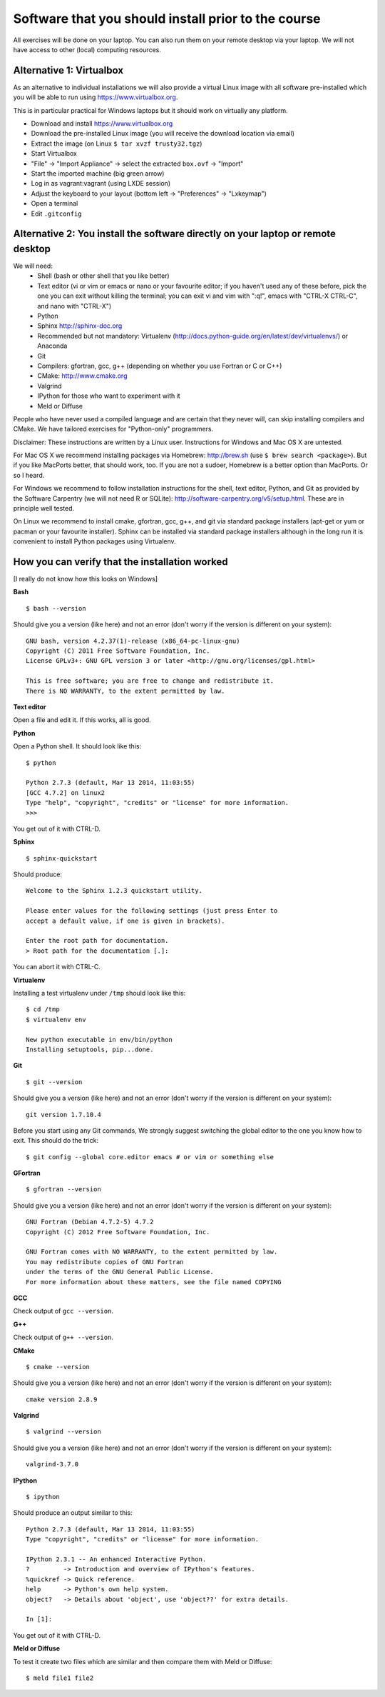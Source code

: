

Software that you should install prior to the course
====================================================


All exercises will be done on your laptop. You can also run them on your remote
desktop via your laptop. We will not have access to other (local) computing resources.


Alternative 1: Virtualbox
-------------------------

As an alternative to individual installations
we will also provide a virtual Linux image with all software
pre-installed which you will be able to run using https://www.virtualbox.org.

This is in particular practical for Windows laptops but
it should work on virtually any platform.

- Download and install https://www.virtualbox.org
- Download the pre-installed Linux image (you will receive the download location via email)
- Extract the image (on Linux ``$ tar xvzf trusty32.tgz``)
- Start Virtualbox
- "File" -> "Import Appliance" -> select the extracted ``box.ovf`` -> "Import"
- Start the imported machine (big green arrow)
- Log in as vagrant:vagrant (using LXDE session)
- Adjust the keyboard to your layout (bottom left -> "Preferences" -> "Lxkeymap")
- Open a terminal
- Edit ``.gitconfig``


Alternative 2: You install the software directly on your laptop or remote desktop
---------------------------------------------------------------------------------

We will need:
  - Shell (bash or other shell that you like better)
  - Text editor (vi or vim or emacs or nano or your favourite editor; if you
    haven't used any of these before, pick the one you can exit without killing the terminal;
    you can exit vi and vim with ":q!", emacs with "CTRL-X CTRL-C", and nano with "CTRL-X")
  - Python
  - Sphinx http://sphinx-doc.org
  - Recommended but not mandatory: Virtualenv (http://docs.python-guide.org/en/latest/dev/virtualenvs/) or Anaconda
  - Git
  - Compilers: gfortran, gcc, g++ (depending on whether you use Fortran or C or C++)
  - CMake: http://www.cmake.org
  - Valgrind
  - IPython for those who want to experiment with it
  - Meld or Diffuse

People who have never used a compiled language and are certain that they never
will, can skip installing compilers and CMake. We have tailored exercises for
"Python-only" programmers.

Disclaimer: These instructions are written
by a Linux user. Instructions for Windows and Mac OS X are
untested.

For Mac OS X we recommend installing packages via Homebrew: http://brew.sh (use
``$ brew search <package>``). But if you like MacPorts better, that should work, too.
If you are not a sudoer, Homebrew is a better option than MacPorts. Or so I heard.

For Windows we recommend to follow installation instructions for the shell, text
editor, Python, and Git as provided by the Software Carpentry (we will not need
R or SQLite): http://software-carpentry.org/v5/setup.html. These are in principle
well tested.

On Linux we recommend to install cmake, gfortran, gcc, g++, and git via
standard package installers (apt-get or yum or pacman or your favourite
installer). Sphinx can be installed via standard package installers although in
the long run it is convenient to install Python packages using Virtualenv.


How you can verify that the installation worked
-----------------------------------------------

[I really do not know how this looks on Windows]

**Bash**

::

  $ bash --version

Should give you a version (like here) and not an error
(don't worry if the version is different on your system)::

  GNU bash, version 4.2.37(1)-release (x86_64-pc-linux-gnu)
  Copyright (C) 2011 Free Software Foundation, Inc.
  License GPLv3+: GNU GPL version 3 or later <http://gnu.org/licenses/gpl.html>

  This is free software; you are free to change and redistribute it.
  There is NO WARRANTY, to the extent permitted by law.

**Text editor**

Open a file and edit it. If this works, all is good.

**Python**

Open a Python shell. It should look like this::

  $ python

  Python 2.7.3 (default, Mar 13 2014, 11:03:55)
  [GCC 4.7.2] on linux2
  Type "help", "copyright", "credits" or "license" for more information.
  >>>

You get out of it with CTRL-D.

**Sphinx**

::

  $ sphinx-quickstart

Should produce::

  Welcome to the Sphinx 1.2.3 quickstart utility.

  Please enter values for the following settings (just press Enter to
  accept a default value, if one is given in brackets).

  Enter the root path for documentation.
  > Root path for the documentation [.]:

You can abort it with CTRL-C.

**Virtualenv**

Installing a test virtualenv under ``/tmp`` should look like this::

  $ cd /tmp
  $ virtualenv env

  New python executable in env/bin/python
  Installing setuptools, pip...done.

**Git**

::

  $ git --version

Should give you a version (like here) and not an error
(don't worry if the version is different on your system)::

  git version 1.7.10.4

Before you start using any Git commands,
We strongly suggest switching the global editor to the one you know how to exit.
This should do the trick::

  $ git config --global core.editor emacs # or vim or something else

**GFortran**

::

  $ gfortran --version

Should give you a version (like here) and not an error
(don't worry if the version is different on your system)::

  GNU Fortran (Debian 4.7.2-5) 4.7.2
  Copyright (C) 2012 Free Software Foundation, Inc.

  GNU Fortran comes with NO WARRANTY, to the extent permitted by law.
  You may redistribute copies of GNU Fortran
  under the terms of the GNU General Public License.
  For more information about these matters, see the file named COPYING

**GCC**

Check output of ``gcc --version``.

**G++**

Check output of ``g++ --version``.

**CMake**

::

  $ cmake --version

Should give you a version (like here) and not an error
(don't worry if the version is different on your system)::

  cmake version 2.8.9

**Valgrind**

::

  $ valgrind --version

Should give you a version (like here) and not an error
(don't worry if the version is different on your system)::

  valgrind-3.7.0

**IPython**

::

  $ ipython

Should produce an output similar to this::

  Python 2.7.3 (default, Mar 13 2014, 11:03:55)
  Type "copyright", "credits" or "license" for more information.

  IPython 2.3.1 -- An enhanced Interactive Python.
  ?         -> Introduction and overview of IPython's features.
  %quickref -> Quick reference.
  help      -> Python's own help system.
  object?   -> Details about 'object', use 'object??' for extra details.

  In [1]:

You get out of it with CTRL-D.

**Meld or Diffuse**

To test it create two files which are similar and then compare them
with Meld or Diffuse::

  $ meld file1 file2
